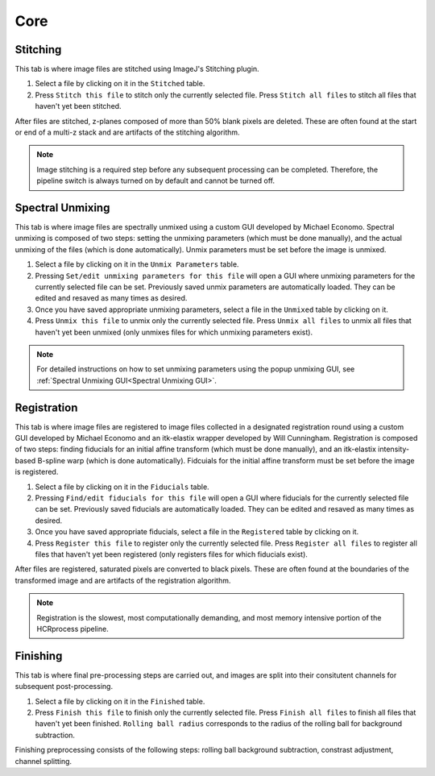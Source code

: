 Core
------------------------------

Stitching
~~~~~~~~~~~~~~~~~~~~~~~

This tab is where image files are stitched using ImageJ's Stitching plugin. 

.. image:: doc_assets/stitching_gui_final.png
    :width: 800px
    :align: center
    :alt: stitching GUI

#. Select a file by clicking on it in the ``Stitched`` table. 

#. Press ``Stitch this file`` to stitch only the currently selected file. Press ``Stitch all files`` to stitch all files that haven't yet been stitched.

After files are stitched, z-planes composed of more than 50% blank pixels are deleted. These are often found at the start or end of a multi-z stack and are artifacts of the stitching algorithm. 

.. note::
    Image stitching is a required step before any subsequent processing can be completed. Therefore, the pipeline switch is always turned on by default and cannot be turned off.  

Spectral Unmixing 
~~~~~~~~~~~~~~~~~~~~~~~

This tab is where image files are spectrally unmixed using a custom GUI developed by Michael Economo. Spectral unmixing is composed of two steps: setting the unmixing parameters (which must be done manually), and the actual unmixing of the files (which is done automatically). Unmix parameters must be set before the image is unmixed. 

.. image:: doc_assets/unmixing_gui_final.png
    :width: 800px
    :align: center
    :alt: unmixing GUI

#. Select a file by clicking on it in the ``Unmix Parameters`` table. 

#. Pressing ``Set/edit unmixing parameters for this file`` will open a GUI where unmixing parameters for the currently selected file can be set. Previously saved unmix parameters are automatically loaded. They can be edited and resaved as many times as desired. 

#. Once you have saved appropriate unmixing parameters, select a file in the ``Unmixed`` table by clicking on it. 

#. Press ``Unmix this file`` to unmix only the currently selected file. Press ``Unmix all files`` to unmix all files that haven't yet been unmixed (only unmixes files for which unmixing parameters exist).

.. note::
    For detailed instructions on how to set unmixing parameters using the popup unmixing GUI, see :ref:`Spectral Unmixing GUI<Spectral Unmixing GUI>`. 

Registration
~~~~~~~~~~~~~~~~~~~~~~~

This tab is where image files are registered to image files collected in a designated registration round using a custom GUI developed by Michael Economo and an itk-elastix wrapper developed by Will Cunningham. Registration is composed of two steps: finding fiducials for an initial affine transform (which must be done manually), and an itk-elastix intensity-based B-spline warp (which is done automatically). Fidcuials for the initial affine transform must be set before the image is registered. 

.. image:: doc_assets/registration_gui_final.png
    :width: 800px
    :align: center
    :alt: registration GUI

#. Select a file by clicking on it in the ``Fiducials`` table. 

#. Pressing ``Find/edit fiducials for this file`` will open a GUI where fiducials for the currently selected file can be set. Previously saved fiducials are automatically loaded. They can be edited and resaved as many times as desired. 

#. Once you have saved appropriate fiducials, select a file in the ``Registered`` table by clicking on it. 

#. Press ``Register this file`` to register only the currently selected file. Press ``Register all files`` to register all files that haven't yet been registered (only registers files for which fiducials exist).

After files are registered, saturated pixels are converted to black pixels. These are often found at the boundaries of the transformed image and are artifacts of the registration algorithm. 

.. note::
    Registration is the slowest, most computationally demanding, and most memory intensive portion of the HCRprocess pipeline.   


Finishing
~~~~~~~~~~~~~~~~~~~~~~~

This tab is where final pre-processing steps are carried out, and images are split into their consitutent channels for subsequent post-processing. 

.. image:: doc_assets/finishing_gui_final.png
    :width: 800px
    :align: center
    :alt: finishing GUI

#. Select a file by clicking on it in the ``Finished`` table. 

#. Press ``Finish this file`` to finish only the currently selected file. Press ``Finish all files`` to finish all files that haven't yet been finished. ``Rolling ball radius`` corresponds to the radius of the rolling ball for background subtraction.

Finishing preprocessing consists of the following steps: rolling ball background subtraction, constrast adjustment, channel splitting.
